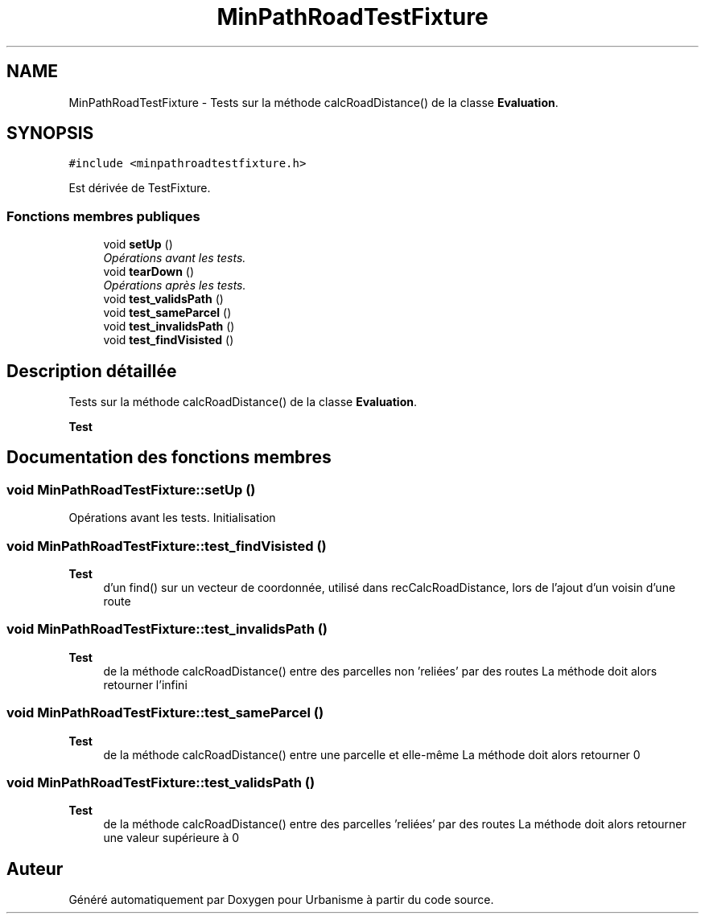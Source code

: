 .TH "MinPathRoadTestFixture" 3 "Jeudi 19 Mai 2016" "Version 1.0" "Urbanisme" \" -*- nroff -*-
.ad l
.nh
.SH NAME
MinPathRoadTestFixture \- Tests sur la méthode calcRoadDistance() de la classe \fBEvaluation\fP\&.  

.SH SYNOPSIS
.br
.PP
.PP
\fC#include <minpathroadtestfixture\&.h>\fP
.PP
Est dérivée de TestFixture\&.
.SS "Fonctions membres publiques"

.in +1c
.ti -1c
.RI "void \fBsetUp\fP ()"
.br
.RI "\fIOpérations avant les tests\&. \fP"
.ti -1c
.RI "void \fBtearDown\fP ()"
.br
.RI "\fIOpérations après les tests\&. \fP"
.ti -1c
.RI "void \fBtest_validsPath\fP ()"
.br
.ti -1c
.RI "void \fBtest_sameParcel\fP ()"
.br
.ti -1c
.RI "void \fBtest_invalidsPath\fP ()"
.br
.ti -1c
.RI "void \fBtest_findVisisted\fP ()"
.br
.in -1c
.SH "Description détaillée"
.PP 
Tests sur la méthode calcRoadDistance() de la classe \fBEvaluation\fP\&. 


.PP
\fBTest\fP
.RS 4

.RE
.PP

.SH "Documentation des fonctions membres"
.PP 
.SS "void MinPathRoadTestFixture::setUp ()"

.PP
Opérations avant les tests\&. Initialisation 
.SS "void MinPathRoadTestFixture::test_findVisisted ()"

.PP
\fBTest\fP
.RS 4
d'un find() sur un vecteur de coordonnée, utilisé dans recCalcRoadDistance, lors de l'ajout d'un voisin d'une route 
.RE
.PP

.SS "void MinPathRoadTestFixture::test_invalidsPath ()"

.PP
\fBTest\fP
.RS 4
de la méthode calcRoadDistance() entre des parcelles non 'reliées' par des routes La méthode doit alors retourner l'infini 
.RE
.PP

.SS "void MinPathRoadTestFixture::test_sameParcel ()"

.PP
\fBTest\fP
.RS 4
de la méthode calcRoadDistance() entre une parcelle et elle-même La méthode doit alors retourner 0 
.RE
.PP

.SS "void MinPathRoadTestFixture::test_validsPath ()"

.PP
\fBTest\fP
.RS 4
de la méthode calcRoadDistance() entre des parcelles 'reliées' par des routes La méthode doit alors retourner une valeur supérieure à 0 
.RE
.PP


.SH "Auteur"
.PP 
Généré automatiquement par Doxygen pour Urbanisme à partir du code source\&.
